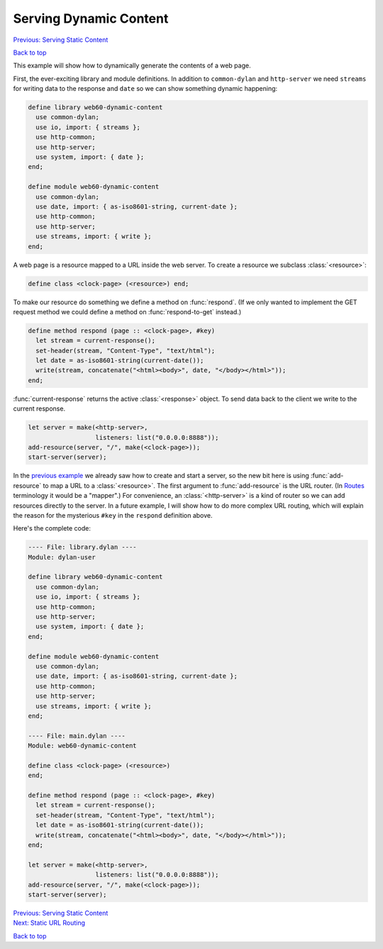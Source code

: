 Serving Dynamic Content
=======================

`Previous: Serving Static Content <static-content.html>`_

`Back to top <00-index.html>`_

This example will show how to dynamically generate the contents of a web page.

First, the ever-exciting library and module definitions.  In addition to ``common-dylan`` and ``http-server`` we need ``streams`` for writing data to the response and ``date`` so we can show something dynamic happening:

.. code-block:: dylan

    define library web60-dynamic-content
      use common-dylan;
      use io, import: { streams };
      use http-common;
      use http-server;
      use system, import: { date };
    end;

    define module web60-dynamic-content
      use common-dylan;
      use date, import: { as-iso8601-string, current-date };
      use http-common;
      use http-server;
      use streams, import: { write };
    end;

A web page is a resource mapped to a URL inside the web server.  To create a resource we subclass :class:`<resource>`:

.. code-block:: dylan

    define class <clock-page> (<resource>) end;

To make our resource do something we define a method on :func:`respond`.  (If we only wanted to implement the GET request method we could define a method on :func:`respond-to-get` instead.)

.. code-block:: dylan

    define method respond (page :: <clock-page>, #key)
      let stream = current-response();
      set-header(stream, "Content-Type", "text/html");
      let date = as-iso8601-string(current-date());
      write(stream, concatenate("<html><body>", date, "</body></html>"));
    end;

:func:`current-response` returns the active :class:`<response>` object.  To send data back to the client we write to the current response.

.. code-block:: dylan

    let server = make(<http-server>,
                      listeners: list("0.0.0.0:8888"));
    add-resource(server, "/", make(<clock-page>));
    start-server(server);

In the `previous example <static-content.html>`_ we already saw how to create and start a server, so the new bit here is using :func:`add-resource` to map a URL to a :class:`<resource>`.  The first argument to :func:`add-resource` is the URL router.  (In `Routes <http://routes.groovie.org>`_ terminology it would be a "mapper".)  For convenience, an :class:`<http-server>` is a kind of router so we can add resources directly to the server.  In a future example, I will show how to do more complex URL routing, which will explain the reason for the mysterious ``#key`` in the ``respond`` definition above.

Here's the complete code:

.. code-block:: dylan

    ---- File: library.dylan ----
    Module: dylan-user

    define library web60-dynamic-content
      use common-dylan;
      use io, import: { streams };
      use http-common;
      use http-server;
      use system, import: { date };
    end;

    define module web60-dynamic-content
      use common-dylan;
      use date, import: { as-iso8601-string, current-date };
      use http-common;
      use http-server;
      use streams, import: { write };
    end;

    ---- File: main.dylan ----
    Module: web60-dynamic-content

    define class <clock-page> (<resource>)
    end;

    define method respond (page :: <clock-page>, #key)
      let stream = current-response();
      set-header(stream, "Content-Type", "text/html");
      let date = as-iso8601-string(current-date());
      write(stream, concatenate("<html><body>", date, "</body></html>"));
    end;

    let server = make(<http-server>,
                      listeners: list("0.0.0.0:8888"));
    add-resource(server, "/", make(<clock-page>));
    start-server(server);


| `Previous: Serving Static Content <static-content.html>`_
| `Next: Static URL Routing <static-routing.html>`_

`Back to top <00-index.html>`_
